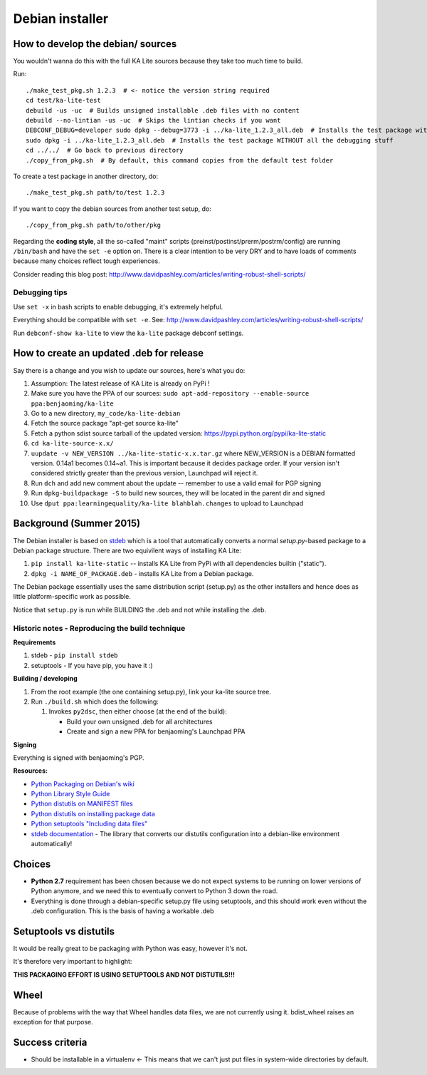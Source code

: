 Debian installer
================

How to develop the debian/ sources
----------------------------------

You wouldn't wanna do this with the full KA Lite sources because they
take too much time to build.

Run::

    ./make_test_pkg.sh 1.2.3  # <- notice the version string required
    cd test/ka-lite-test
    debuild -us -uc  # Builds unsigned installable .deb files with no content
    debuild --no-lintian -us -uc  # Skips the lintian checks if you want
    DEBCONF_DEBUG=developer sudo dpkg --debug=3773 -i ../ka-lite_1.2.3_all.deb  # Installs the test package with highest debug level
    sudo dpkg -i ../ka-lite_1.2.3_all.deb  # Installs the test package WITHOUT all the debugging stuff
    cd ../../  # Go back to previous directory
    ./copy_from_pkg.sh  # By default, this command copies from the default test folder


To create a test package in another directory, do::

    ./make_test_pkg.sh path/to/test 1.2.3

If you want to copy the debian sources from another test setup, do::

    ./copy_from_pkg.sh path/to/other/pkg


Regarding the **coding style**, all the so-called "maint" scripts (preinst/postinst/prerm/postrm/config) are
running ``/bin/bash`` and have the ``set -e`` option on. There is a clear intention to be very DRY and
to have loads of comments because many choices reflect tough experiences.

Consider reading this blog post: http://www.davidpashley.com/articles/writing-robust-shell-scripts/


Debugging tips
______________

Use ``set -x`` in bash scripts to enable debugging, it's extremely helpful.

Everything should be compatible with ``set -e``. See: http://www.davidpashley.com/articles/writing-robust-shell-scripts/

Run ``debconf-show ka-lite`` to view the ``ka-lite`` package debconf settings.

How to create an updated .deb for release
-----------------------------------------

Say there is a change and you wish to update our sources, here's what
you do:

1.  Assumption: The latest release of KA Lite is already on PyPi !
2.  Make sure you have the PPA of our sources:
    ``sudo apt-add-repository --enable-source ppa:benjaoming/ka-lite``
3.  Go to a new directory, ``my_code/ka-lite-debian``
4.  Fetch the source package "apt-get source ka-lite"
5.  Fetch a python sdist source tarball of the updated version:
    https://pypi.python.org/pypi/ka-lite-static
6.  ``cd ka-lite-source-x.x/``
7.  ``uupdate -v NEW_VERSION ../ka-lite-static-x.x.tar.gz`` where
    NEW\_VERSION is a DEBIAN formatted version. 0.14a1 becomes 0.14~a1.
    This is important because it decides package order. If your version
    isn't considered strictly greater than the previous version,
    Launchpad will reject it.
8.  Run ``dch`` and add new comment about the update -- remember to use
    a valid email for PGP signing
9.  Run ``dpkg-buildpackage -S`` to build new sources, they will be
    located in the parent dir and signed
10. Use ``dput ppa:learningequality/ka-lite blahblah.changes`` to upload
    to Launchpad


Background (Summer 2015)
------------------------

The Debian installer is based on
`stdeb <https://github.com/astraw/stdeb>`__ which is a tool that
automatically converts a normal *setup.py*-based package to a Debian
package structure. There are two equivilent ways of installing KA Lite:

1. ``pip install ka-lite-static`` -- installs KA Lite from PyPi with all
   dependencies builtin ("static").
2. ``dpkg -i NAME_OF_PACKAGE.deb`` - installs KA Lite from a Debian
   package.

The Debian package essentially uses the same distribution script
(setup.py) as the other installers and hence does as little
platform-specific work as possible.

Notice that ``setup.py`` is run while BUILDING the .deb and not while
installing the .deb.


Historic notes - Reproducing the build technique
________________________________________________

**Requirements**

1. stdeb - ``pip install stdeb``
2. setuptools - If you have pip, you have it :)

**Building / developing**

1. From the root example (the one containing setup.py), link your
   ka-lite source tree.
2. Run ``./build.sh`` which does the following:

   1. Invokes ``py2dsc``, then either choose (at the end of the build):

      -  Build your own unsigned .deb for all architectures
      -  Create and sign a new PPA for benjaoming's Launchpad PPA

**Signing**

Everything is signed with benjaoming's PGP.

**Resources:**

-  `Python Packaging on Debian's
   wiki <https://wiki.debian.org/Python/Packaging>`__
-  `Python Library Style
   Guide <https://wiki.debian.org/Python/LibraryStyleGuide>`__
-  `Python distutils on MANIFEST
   files <https://docs.python.org/2/distutils/sourcedist.html#manifest>`__
-  `Python distutils on installing package
   data <https://docs.python.org/2/distutils/setupscript.html#distutils-installing-package-data>`__
-  `Python setuptools "Including data
   files" <https://pythonhosted.org/setuptools/setuptools.html#including-data-files>`__
-  `stdeb documentation <https://pypi.python.org/pypi/stdeb>`__ - The
   library that converts our distutils configuration into a debian-like
   environment automatically!

Choices
-------

-  **Python 2.7** requirement has been chosen because we do not expect
   systems to be running on lower versions of Python anymore, and we
   need this to eventually convert to Python 3 down the road.
-  Everything is done through a debian-specific setup.py file using
   setuptools, and this should work even without the .deb configuration.
   This is the basis of having a workable .deb

Setuptools vs distutils
-----------------------

It would be really great to be packaging with Python was easy, however
it's not.

It's therefore very important to highlight:

**THIS PACKAGING EFFORT IS USING SETUPTOOLS AND NOT DISTUTILS!!!**

Wheel
-----

Because of problems with the way that Wheel handles data files, we are
not currently using it. bdist\_wheel raises an exception for that
purpose.

Success criteria
----------------

-  Should be installable in a virtualenv <- This means that we can't
   just put files in system-wide directories by default.

